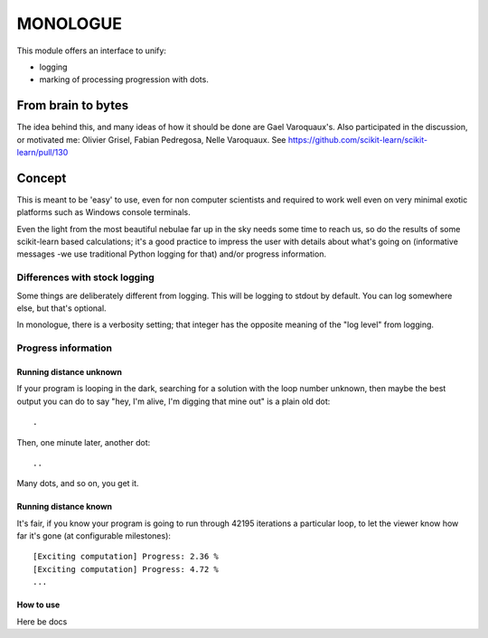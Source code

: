 ==========
MONOLOGUE
==========

This module offers an interface to unify:

- logging
- marking of processing progression with dots.

From brain to bytes
======================

The idea behind this, and many ideas of how it should be done are Gael Varoquaux's.
Also participated in the discussion, or motivated me:
Olivier Grisel, Fabian Pedregosa, Nelle Varoquaux. See
https://github.com/scikit-learn/scikit-learn/pull/130

Concept
=========

This is meant to be 'easy' to use, even for non computer scientists and
required to work well even on very minimal exotic platforms such as Windows
console terminals.

Even the light from the most beautiful nebulae far up in the sky needs some
time to reach us, so do the results of some scikit-learn based calculations;
it's a good practice to impress the user with details about what's going on
(informative messages -we use traditional Python logging for that) and/or
progress information.


Differences with stock logging
-------------------------------

Some things are deliberately different from logging.  This will be logging to
stdout by default. You can log somewhere else, but that's optional.

In monologue, there is a verbosity setting; that integer has the opposite meaning of the "log level" from logging.

Progress information
---------------------

Running distance unknown
~~~~~~~~~~~~~~~~~~~~~~~~~~~~~~~

If your program is looping in the dark, searching for a solution with the loop
number unknown, then maybe the best output you can do to say "hey, I'm alive,
I'm digging that mine out" is a plain old dot::

        .


Then, one minute later, another dot::

        ..


Many dots, and so on, you get it.


Running distance known
~~~~~~~~~~~~~~~~~~~~~~~

It's fair, if you know your program is going to run through 42195 iterations a
particular loop, to let the viewer know how far it's gone (at configurable
milestones)::

        [Exciting computation] Progress: 2.36 %
        [Exciting computation] Progress: 4.72 %
        ...


How to use
~~~~~~~~~~~

Here be docs

.. TODO
